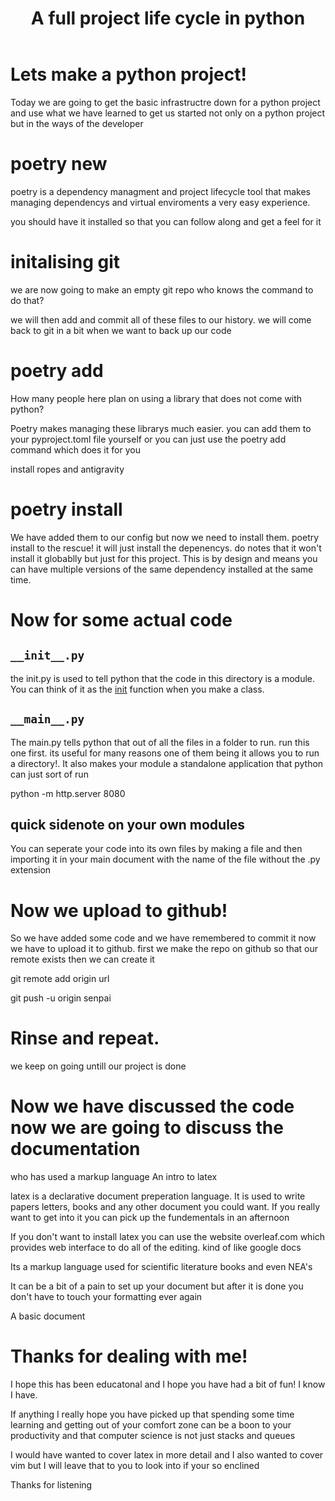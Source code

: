 #+TITLE: A full project life cycle in python
#+OPTIONS: toc:nil reveal_width:1200 reveal_height:1080 num:nil
#+REVEAL_ROOT: ../reveal.js
#+REVEAL_TITLE_SLIDE: <h1>%t</h1><h3>%s</h3><h2>By %A %a</h2><h3><i>Turn your catapiler of an idea into a beautiful code butterfly</i></h3><p>Press s for speaker notes</p>
#+REVEAL_THEME: black
#+REVEAL_TRANS: slide

#+LATEX_CLASS: article
#+LATEX_CLASS_OPTIONS: [a4paper]
#+LATEX_HEADER: \usepackage[top=1cm,left=3cm,right=3cm]{geometry}

* Lets make a python project!
#+begin_notes
Today we are going to get the basic infrastructre down for a python project and
use what we have learned to get us started not only on a python project but in
the ways of the developer
#+end_notes

* poetry new
#+begin_notes
poetry is a dependency managment and project lifecycle tool that makes managing
dependencys and virtual enviroments a very easy experience.

you should have it installed so that you can follow along and get a feel for it
#+end_notes

* initalising git
#+begin_notes
we are now going to make an empty git repo
who knows the command to do that?

we will then add and commit all of these files to our history. we will come back
to git in a bit when we want to back up our code
#+end_notes

* poetry add
#+begin_notes
How many people here plan on using a library that does not come with python?

Poetry makes managing these librarys much easier. you can add them to your
pyproject.toml file yourself or you can just use the poetry add command which
does it for you

install ropes and antigravity
#+end_notes

* poetry install
#+begin_notes
We have added them to our config but now we need to install them. poetry install
to the rescue! it will just install the depenencys. do notes that it won't
install it globablly but just for this project. This is by design and means you
can have multiple versions of the same dependency installed at the same time.
#+end_notes

* Now for some actual code
** =__init__.py=
#+begin_notes
the init.py is used to tell python that the code in this directory is a module.
You can think of it as the __init__ function when you make a class.
#+end_notes
** =__main__.py=
#+begin_notes
The main.py tells python that out of all the files in a folder to run. run
this one first. its useful for many reasons one of them being it allows you to
run a directory!. It also makes your module a standalone application that python
can just sort of run

python -m http.server 8080
#+end_notes
** quick sidenote on your own modules
#+begin_notes
You can seperate your code into its own files by making a file and then
importing it in your main document with the name of the file without the .py
extension


#+end_notes
* Now we upload to github!
#+begin_notes
So we have added some code and we have remembered to commit it now we have to
upload it to github. first we make the repo on github so that our remote exists
then we can create it

git remote add origin url

git push -u origin senpai
#+end_notes
* Rinse and repeat.
#+begin_notes
we keep on going untill our project is done
#+end_notes
* Now we have discussed the code now we are going to discuss the documentation
#+begin_notes
who has used a markup language
An intro to latex

latex is a declarative document preperation language. It is used to write papers
letters, books and any other document you could want. If you really want to get
into it you can pick up the fundementals in an afternoon

If you don't want to install latex you can use the website overleaf.com which
provides web interface to do all of the editing. kind of like google docs

Its a markup language used for scientific literature books and even NEA's

It can be a bit of a pain to set up your document but after it is done you don't
have to touch your formatting ever again
#+end_notes

#+begin_notes
A basic document
#+end_notes

* Thanks for dealing with me!

#+begin_notes
I hope this has been educatonal and I hope you have had a bit of fun! I know I
have.

If anything I really hope you have picked up that spending some time learning
and getting out of your comfort zone can be a boon to your productivity and that
computer science is not just stacks and queues

I would have wanted to cover latex in more detail and I also wanted to cover vim
but I will leave that to you to look into if your so enclined

Thanks for listening
#+end_notes
